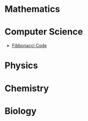 * Mathematics
* Computer Science

  - [[https://sdll.github.io/fibfun][Fibbonacci Code]]

* Physics
* Chemistry
* Biology
